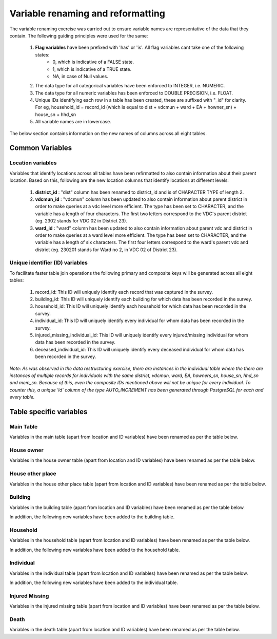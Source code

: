 ##################################
Variable renaming and reformatting
##################################

The variable renaming exercise was carried out to ensure variable names are representative of the data that they contain. The following guiding principles were used for the same:

  1. **Flag variables** have been prefixed with 'has' or 'is'. All flag variables cant take one of the following states:
      - 0, which is indicative of a FALSE state.
      - 1, which is indicative of a TRUE state.
      - NA, in case of Null values.
  2. The data type for all categorical variables have been enforced to INTEGER, i.e. NUMERIC.
  3. The data type for all numeric variables has been enforced to DOUBLE PRECISION, i.e. FLOAT.
  4. Unique IDs identifying each row in a table has been created, these are suffixed with "_id" for clarity. For eg, household_id = record_id (which is equal to dist + vdcmun + ward + EA + howner_sn) + house_sn + hhd_sn
  5. All variable names are in lowercase.


The below section contains information on the new names of columns across all eight tables.


Common Variables
^^^^^^^^^^^^^^^^

Location variables
------------------

Variables that identify locations across all tables have been refirmatted to also contain information about their parent location. Based on this, following are the new location columns that identify locations at different levels:

  1. **district_id** : "dist" column has been renamed to district_id and is of CHARACTER TYPE of length 2.
  2. **vdcmun_id** : "vdcmun" column has been updated to also contain information about parent district in order to make queries at a vdc level more efficient. The type has been set to CHARACTER, and the variable has a length of four characters. The first two letters correspond to the VDC's parent district (eg. 2302 stands for VDC 02 in District 23).
  3. **ward_id** : "ward" column has been updated to also contain information about parent vdc and district in order to make queries at a ward level more efficient. The type has been set to CHARACTER, and the variable has a length of six characters. The first four letters correspond to the ward's parent vdc and district (eg. 230201 stands for Ward no 2, in VDC 02 of District 23).

Unique identifier (ID) variables
--------------------------------

To facilitate faster table join operations the following primary and composite keys will be generated across all eight tables:

  1. record_id: This ID will uniquely identify each record that was captured in the survey.
  2. building_id: This ID will uniquely identify each building for which data has been recorded in the survey.
  3. household_id: This ID will uniquely identify each household for which data has been recorded in the survey.
  4. individual_id: This ID will uniquely identify every individual for whom data has been recorded in the survey.
  5. injured_missing_individual_id: This ID will uniquely identify every injured/missing individual for whom data has been recorded in the survey.
  6. deceased_individual_id: This ID will uniquely identify every deceased individual for whom data has been recorded in the survey.

*Note: As was observed in the data restructuring exercise, there are instances in the individual table where the there are instances of multiple records for individuals with the same district, vdcmun, ward, EA, howners_sn, house_sn, hhd_sn and mem_sn. Because of this, even the composite IDs mentioned above will not be unique for every individual. To counter this, a unique 'id' column of the type  AUTO_INCREMENT has been generated through PostgreSQL for each and every table.*


Table specific variables
^^^^^^^^^^^^^^^^^^^^^^^^

Main Table
----------

Variables in the main table (apart from location and ID variables) have been renamed as per the table below.

.. csv-table::
   :file: _data/variable_renaming/main_table.csv

House owner
-----------

Variables in the house owner table (apart from location and ID variables) have been renamed as per the table below.

.. csv-table::
  :file: _data/variable_renaming/house_owner.csv

House other place
-----------------

Variables in the house other place table (apart from location and ID variables) have been renamed as per the table below.

.. csv-table::
  :file: _data/variable_renaming/house_other_place.csv

Building
--------

Variables in the building table (apart from location and ID variables) have been renamed as per the table below.

.. csv-table::
  :file: _data/variable_renaming/building.csv


In addition, the following new variables have been added to the building table.

.. csv-table::
  :file: _data/variable_renaming/building_new_variables.csv


Household
---------

Variables in the household table (apart from location and ID variables) have been renamed as per the table below.

.. csv-table::
  :file: _data/variable_renaming/household.csv


In addition, the following new variables have been added to the household table.

.. csv-table::
  :file: _data/variable_renaming/household_new_variables.csv



Individual
----------

Variables in the individual table (apart from location and ID variables) have been renamed as per the table below.

.. csv-table::
  :file: _data/variable_renaming/individual.csv


In addition, the following new variables have been added to the individual table.

.. csv-table::
  :file: _data/variable_renaming/individual_new_variables.csv


Injured Missing
---------------

Variables in the injured missing table (apart from location and ID variables) have been renamed as per the table below.

.. csv-table::
  :file: _data/variable_renaming/injured_missing.csv


Death
-----

Variables in the death table (apart from location and ID variables) have been renamed as per the table below.

.. csv-table::
  :file: _data/variable_renaming/death.csv
